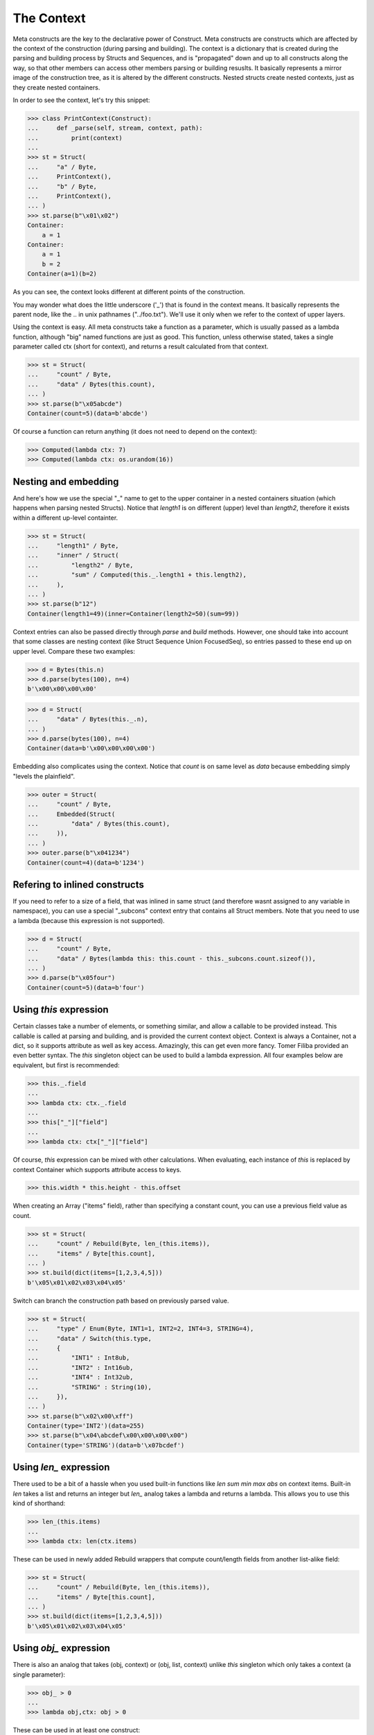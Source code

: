 ===========
The Context
===========


Meta constructs are the key to the declarative power of Construct. Meta constructs are constructs which are affected by the context of the construction (during parsing and building). The context is a dictionary that is created during the parsing and building process by Structs and Sequences, and is "propagated" down and up to all constructs along the way, so that other members can access other members parsing or building resuslts. It basically represents a mirror image of the construction tree, as it is altered by the different constructs. Nested structs create nested contexts, just as they create nested containers.

In order to see the context, let's try this snippet:

>>> class PrintContext(Construct):
...     def _parse(self, stream, context, path):
...         print(context)
...
>>> st = Struct(
...     "a" / Byte,
...     PrintContext(),
...     "b" / Byte,
...     PrintContext(),
... )
>>> st.parse(b"\x01\x02")
Container:
    a = 1
Container:
    a = 1
    b = 2
Container(a=1)(b=2)

As you can see, the context looks different at different points of the construction.

You may wonder what does the little underscore ('_') that is found in the context means. It basically represents the parent node, like the .. in unix pathnames ("../foo.txt"). We'll use it only when we refer to the context of upper layers.

Using the context is easy. All meta constructs take a function as a parameter, which is usually passed as a lambda function, although "big" named functions are just as good. This function, unless otherwise stated, takes a single parameter called ctx (short for context), and returns a result calculated from that context.

>>> st = Struct(
...     "count" / Byte,
...     "data" / Bytes(this.count),
... )
>>> st.parse(b"\x05abcde")
Container(count=5)(data=b'abcde')

Of course a function can return anything (it does not need to depend on the context):

>>> Computed(lambda ctx: 7)
>>> Computed(lambda ctx: os.urandom(16))



Nesting and embedding
============================

And here's how we use the special "_" name to get to the upper container in a nested containers situation (which happens when parsing nested Structs). Notice that `length1` is on different (upper) level than `length2`, therefore it exists within a different up-level containter.

>>> st = Struct(
...     "length1" / Byte,
...     "inner" / Struct(
...         "length2" / Byte,
...         "sum" / Computed(this._.length1 + this.length2),
...     ),
... )
>>> st.parse(b"12")
Container(length1=49)(inner=Container(length2=50)(sum=99))

Context entries can also be passed directly through `parse` and `build` methods. However, one should take into account that some classes are nesting context (like Struct Sequence Union FocusedSeq), so entries passed to these end up on upper level. Compare these two examples:

>>> d = Bytes(this.n)
>>> d.parse(bytes(100), n=4)
b'\x00\x00\x00\x00'

>>> d = Struct(
...     "data" / Bytes(this._.n),
... )
>>> d.parse(bytes(100), n=4)
Container(data=b'\x00\x00\x00\x00')

Embedding also complicates using the context. Notice that `count` is on same level as `data` because embedding simply "levels the plainfield".

>>> outer = Struct(
...     "count" / Byte,
...     Embedded(Struct(
...         "data" / Bytes(this.count),
...     )),
... )
>>> outer.parse(b"\x041234")
Container(count=4)(data=b'1234')



Refering to inlined constructs
============================

If you need to refer to a size of a field, that was inlined in same struct (and therefore wasnt assigned to any variable in namespace), you can use a special "_subcons" context entry that contains all Struct members. Note that you need to use a lambda (because this expression is not supported).

>>> d = Struct(
...     "count" / Byte,
...     "data" / Bytes(lambda this: this.count - this._subcons.count.sizeof()),
... )
>>> d.parse(b"\x05four")
Container(count=5)(data=b'four')



Using `this` expression
============================

Certain classes take a number of elements, or something similar, and allow a callable to be provided instead. This callable is called at parsing and building, and is provided the current context object. Context is always a Container, not a dict, so it supports attribute as well as key access. Amazingly, this can get even more fancy. Tomer Filiba provided an even better syntax. The `this` singleton object can be used to build a lambda expression. All four examples below are equivalent, but first is recommended:

>>> this._.field
...
>>> lambda ctx: ctx._.field
...
>>> this["_"]["field"]
...
>>> lambda ctx: ctx["_"]["field"]

Of course, `this` expression can be mixed with other calculations. When evaluating, each instance of `this` is replaced by context Container which supports attribute access to keys.

>>> this.width * this.height - this.offset

When creating an Array ("items" field), rather than specifying a constant count, you can use a previous field value as count.

>>> st = Struct(
...     "count" / Rebuild(Byte, len_(this.items)),
...     "items" / Byte[this.count],
... )
>>> st.build(dict(items=[1,2,3,4,5]))
b'\x05\x01\x02\x03\x04\x05'

Switch can branch the construction path based on previously parsed value.

>>> st = Struct(
...     "type" / Enum(Byte, INT1=1, INT2=2, INT4=3, STRING=4),
...     "data" / Switch(this.type,
...     {
...         "INT1" : Int8ub,
...         "INT2" : Int16ub,
...         "INT4" : Int32ub,
...         "STRING" : String(10),
...     }),
... )
>>> st.parse(b"\x02\x00\xff")
Container(type='INT2')(data=255)
>>> st.parse(b"\x04\abcdef\x00\x00\x00\x00")
Container(type='STRING')(data=b'\x07bcdef')



Using `len_` expression
============================

There used to be a bit of a hassle when you used built-in functions like `len sum min max abs` on context items. Built-in `len` takes a list and returns an integer but `len_` analog takes a lambda and returns a lambda. This allows you to use this kind of shorthand:

>>> len_(this.items)
...
>>> lambda ctx: len(ctx.items)

These can be used in newly added Rebuild wrappers that compute count/length fields from another list-alike field:

>>> st = Struct(
...     "count" / Rebuild(Byte, len_(this.items)),
...     "items" / Byte[this.count],
... )
>>> st.build(dict(items=[1,2,3,4,5]))
b'\x05\x01\x02\x03\x04\x05'



Using `obj_` expression
============================

There is also an analog that takes (obj, context) or (obj, list, context) unlike `this` singleton which only takes a context (a single parameter):

>>> obj_ > 0
...
>>> lambda obj,ctx: obj > 0

These can be used in at least one construct:

>>> RepeatUntil(obj_ == 0, Byte).parse(b"aioweqnjkscs\x00")
[97, 105, 111, 119, 101, 113, 110, 106, 107, 115, 99, 115, 0]



Using `list_` expression
============================

.. warning:: The `list_` expression is implemented but buggy, using it is not recommended at present time.

There is also a third expression that takes (obj, list, context) and computes on the second parameter (the list). In constructs that use lambdas with all 3 parameters, those constructs usually process lists of elements and the 2nd parameter is a list of elements processed so far.

These can be used in at least one construct: 

>>> RepeatUntil(list_[-1] == 0, Byte).parse(b"aioweqnjkscs\x00")
[97, 105, 111, 119, 101, 113, 110, 106, 107, 115, 99, 115, 0]

In that example, `list_` gets substituted with following, at each iteration. Index -1 means last element:

::

    list_ <- [97]
    list_ <- [97, 105]
    list_ <- [97, 105, 111]
    list_ <- [97, 105, 111, 119]
    ...

Known deficiencies
============================

Logical ``and`` ``or`` ``not`` operators cannot be used in this expressions. You have to either use a lambda or equivalent bitwise operators:

>>> ~this.flag1 | this.flag2 & this.flag3
...
>>> lambda ctx: not ctx.flag1 or ctx.flag2 and ctx.flag3

Contains operator ``in`` cannot be used in this expressions, you have to use a lambda:

>>> lambda ctx: ctx.value in (1, 2, 3)

Lambdas (unlike this expressions) are not compilable.
